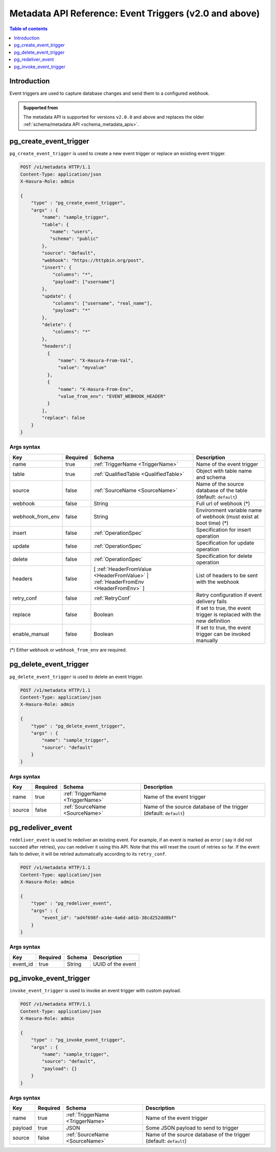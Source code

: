 .. meta::
   :description: Manage event triggers with the Hasura metadata API
   :keywords: hasura, docs, metadata API, API reference, event trigger

.. _metadata_api_event_triggers:

Metadata API Reference: Event Triggers (v2.0 and above)
=======================================================

.. contents:: Table of contents
  :backlinks: none
  :depth: 1
  :local:

Introduction
------------

Event triggers are used to capture database changes and send them to a configured webhook.

.. admonition:: Supported from

  The metadata API is supported for versions ``v2.0.0`` and above and replaces the older
  :ref:`schema/metadata API <schema_metadata_apis>`.

.. _pg_create_event_trigger:

pg_create_event_trigger
-----------------------

``pg_create_event_trigger`` is used to create a new event trigger or replace an existing event trigger.

.. code-block:: http

   POST /v1/metadata HTTP/1.1
   Content-Type: application/json
   X-Hasura-Role: admin

   {
       "type" : "pg_create_event_trigger",
       "args" : {
           "name": "sample_trigger",
           "table": {
              "name": "users",
              "schema": "public"
           },
           "source": "default",
           "webhook": "https://httpbin.org/post",
           "insert": {
               "columns": "*",
               "payload": ["username"]
           },
           "update": {
               "columns": ["username", "real_name"],
               "payload": "*"
           },
           "delete": {
               "columns": "*"
           },
           "headers":[
             {
                 "name": "X-Hasura-From-Val",
                 "value": "myvalue"
             },
             {
                 "name": "X-Hasura-From-Env",
                 "value_from_env": "EVENT_WEBHOOK_HEADER"
             }
           ],
           "replace": false
       }
   }

.. _pg_create_event_trigger_syntax:

Args syntax
^^^^^^^^^^^

.. list-table::
   :header-rows: 1

   * - Key
     - Required
     - Schema
     - Description
   * - name
     - true
     - :ref:`TriggerName <TriggerName>`
     - Name of the event trigger
   * - table
     - true
     - :ref:`QualifiedTable <QualifiedTable>`
     - Object with table name and schema
   * - source
     - false
     - :ref:`SourceName <SourceName>`
     - Name of the source database of the table (default: ``default``)
   * - webhook
     - false
     - String
     - Full url of webhook (*)
   * - webhook_from_env
     - false
     - String
     - Environment variable name of webhook (must exist at boot time) (*)
   * - insert
     - false
     - :ref:`OperationSpec`
     - Specification for insert operation
   * - update
     - false
     - :ref:`OperationSpec`
     - Specification for update operation
   * - delete
     - false
     - :ref:`OperationSpec`
     - Specification for delete operation
   * - headers
     - false
     - [ :ref:`HeaderFromValue <HeaderFromValue>` | :ref:`HeaderFromEnv <HeaderFromEnv>` ]
     - List of headers to be sent with the webhook
   * - retry_conf
     - false
     - :ref:`RetryConf`
     - Retry configuration if event delivery fails
   * - replace
     - false
     - Boolean
     - If set to true, the event trigger is replaced with the new definition
   * - enable_manual
     - false
     - Boolean
     - If set to true, the event trigger can be invoked manually 

(*) Either ``webhook`` or ``webhook_from_env`` are required.

.. _pg_delete_event_trigger:

pg_delete_event_trigger
-----------------------

``pg_delete_event_trigger`` is used to delete an event trigger.

.. code-block:: http

   POST /v1/metadata HTTP/1.1
   Content-Type: application/json
   X-Hasura-Role: admin

   {
       "type" : "pg_delete_event_trigger",
       "args" : {
           "name": "sample_trigger",
           "source": "default"
       }
   }

.. _pg_delete_event_trigger_syntax:

Args syntax
^^^^^^^^^^^

.. list-table::
   :header-rows: 1

   * - Key
     - Required
     - Schema
     - Description
   * - name
     - true
     - :ref:`TriggerName <TriggerName>`
     - Name of the event trigger
   * - source
     - false
     - :ref:`SourceName <SourceName>`
     - Name of the source database of the trigger (default: ``default``)

.. _pg_redeliver_event:

pg_redeliver_event
------------------

``redeliver_event`` is used to redeliver an existing event. For example, if an event is marked as error (
say it did not succeed after retries), you can redeliver it using this API. Note that this will reset the count of retries so far.
If the event fails to deliver, it will be retried automatically according to its ``retry_conf``.

.. code-block:: http

   POST /v1/metadata HTTP/1.1
   Content-Type: application/json
   X-Hasura-Role: admin

   {
       "type" : "pg_redeliver_event",
       "args" : {
           "event_id": "ad4f698f-a14e-4a6d-a01b-38cd252dd8bf"
       }
   }

.. _pg_redeliver_event_syntax:

Args syntax
^^^^^^^^^^^

.. list-table::
   :header-rows: 1

   * - Key
     - Required
     - Schema
     - Description
   * - event_id
     - true
     - String
     - UUID of the event


.. _pg_invoke_event_trigger:

pg_invoke_event_trigger
-----------------------

``invoke_event_trigger`` is used to invoke an event trigger with custom payload.

.. code-block:: http

   POST /v1/metadata HTTP/1.1
   Content-Type: application/json
   X-Hasura-Role: admin

   {
       "type" : "pg_invoke_event_trigger",
       "args" : {
           "name": "sample_trigger",
           "source": "default",
           "payload": {}
       }
   }

.. _pg_invoke_event_trigger_syntax:

Args syntax
^^^^^^^^^^^

.. list-table::
   :header-rows: 1

   * - Key
     - Required
     - Schema
     - Description
   * - name
     - true
     - :ref:`TriggerName <TriggerName>`
     - Name of the event trigger
   * - payload
     - true
     - JSON
     - Some JSON payload to send to trigger
   * - source
     - false
     - :ref:`SourceName <SourceName>`
     - Name of the source database of the trigger (default: ``default``)
